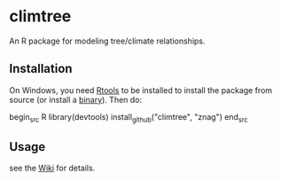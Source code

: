 * climtree

An R package for modeling tree/climate relationships.

** Installation

On Windows, you need [[http://cran.r-project.org/bin/windows/Rtools/][Rtools]] to be installed to install the package
from source (or install a [[https://github.com/znag/climtree/releases][binary]]). Then do:

begin_src R 
library(devtools)
install_github("climtree", "znag")
end_src

** Usage

see the [[https://github.com/znag/climtree/wiki][Wiki]] for details.
